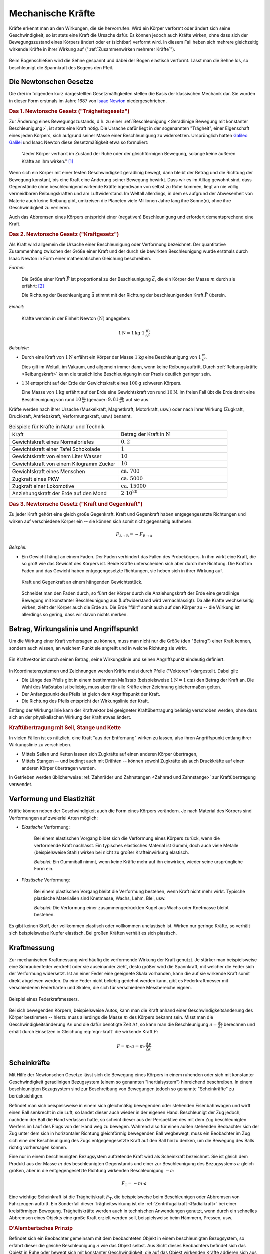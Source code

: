 .. index:: Kraft
.. _Kraft:
.. _Mechanische Kräfte:

Mechanische Kräfte
==================

Kräfte erkennt man an den Wirkungen, die sie hervorrufen. Wird ein Körper
verformt oder ändert sich seine Geschwindigkeit, so ist stets eine Kraft die
Ursache dafür. Es können jedoch auch Kräfte wirken, ohne dass sich der
Bewegungszustand eines Körpers ändert oder er (sichtbar) verformt wird. In
diesem Fall heben sich mehrere gleichzeitig wirkende Kräfte in ihrer Wirkung auf
(":ref:`Zusammenwirken mehrerer Kräfte`").

.. figure:: ../../pics/mechanik/dynamik/bogenschiessen.png
    :name: fig-bogenschiessen
    :alt:  fig-bogenschiessen
    :align: center
    :width: 33%

    Beim Bogenschießen wird die Sehne gespannt und dabei der Bogen elastisch
    verformt. Lässt man die Sehne los, so beschleunigt die Spannkraft des Bogens
    den Pfeil.

    .. only:: html

        :download:`SVG: Bogenschießen
        <../../pics/mechanik/dynamik/bogenschiessen.svg>`


.. index:: Newtonsche Gesetze
.. _Newtonsche Gesetze:

Die Newtonschen Gesetze
-----------------------

Die drei im folgenden kurz dargestellten Gesetzmäßigkeiten stellen die Basis der
klassischen Mechanik dar. Sie wurden in dieser Form erstmals im Jahre 1687 von
`Isaac Newton <https://de.wikipedia.org/wiki/Isaac_Newton>`_ niedergeschrieben.

.. index:: Newtonsche Gesetze; Trägheitsgesetz
.. _Trägheitsgesetz:
.. _1. Newtonsches Gesetz:
.. _Das 1. Newtonsche Gesetz:
.. _Erstes Newtonsches Gesetz:

.. rubric:: Das 1. Newtonsche Gesetz ("Trägheitsgesetz")

Zur Änderung eines Bewegungszustands, d.h. zu einer :ref:`Beschleunigung
<Geradlinige Bewegung mit konstanter Beschleunigung>`, ist stets eine Kraft
nötig. Die Ursache dafür liegt in der sogenannten "Trägheit", einer Eigenschaft
eines jeden Körpers, sich aufgrund seiner Masse einer Beschleunigung zu
widersetzen. Ursprünglich hatten `Galileo Galilei
<https://de.wikipedia.org/wiki/Galileo_Galilei>`_ und Isaac Newton diese
Gesetzmäßigkeit etwa so formuliert:

.. epigraph::

    "Jeder Körper verharrt im Zustand der Ruhe oder der gleichförmigen Bewegung,
    solange keine äußeren Kräfte an ihm wirken." [#]_

Wenn sich ein Körper mit einer festen Geschwindigkeit geradlinig bewegt, dann
bleibt der Betrag und die Richtung der Bewegung konstant, bis eine Kraft eine
Änderung seiner Bewegung bewirkt. Dass wir es im Alltag gewohnt sind, dass
Gegenstände ohne beschleunigend wirkende Kräfte irgendwann von selbst zu Ruhe
kommen, liegt an nie völlig vermeidbaren Reibungskräften und am Luftwiderstand.
Im Weltall allerdings, in dem es aufgrund der Abwesenheit von Materie auch
keine Reibung gibt, umkreisen die Planeten viele Millionen Jahre lang ihre
Sonne(n), ohne ihre Geschwindigkeit zu verlieren.

Auch das Abbremsen eines Körpers entspricht einer (negativen) Beschleunigung
und erfordert dementsprechend eine Kraft.

.. index:: Newtonsche Gesetze; Kraftgesetz
.. _Kraftgesetz:
.. _2. Newtonsches Gesetz:
.. _Das 2. Newtonsche Gesetz:
.. _Zweites Newtonsches Gesetz:

.. rubric:: Das 2. Newtonsche Gesetz ("Kraftgesetz")

Als Kraft wird allgemein die Ursache einer Beschleunigung oder Verformung
bezeichnet. Der quantitative Zusammenhang zwischen der Größe einer Kraft und der
durch sie bewirkten Beschleunigung wurde erstmals durch Isaac Newton in Form
einer mathematischen Gleichung beschreiben.

*Formel:*

    Die Größe einer Kraft :math:`\vec{F}` ist proportional zu der Beschleunigung
    :math:`\vec{a}`, die ein Körper der Masse :math:`m` durch sie erfährt: [#]_

    .. math::
        :label: eqn-kraft

        \vec{F} = m \cdot \vec{a}

    Die Richtung der Beschleunigung :math:`\vec{a}` stimmt mit der Richtung der
    beschleunigenden Kraft :math:`\vec{F}` überein.

*Einheit:*

    Kräfte werden in der Einheit Newton :math:`(\unit{N})` angegeben:

    .. math::

        \unit[1]{N} = \unit[1]{kg} \cdot \unit[1]{\frac{m}{s^2}}


*Beispiele:*

* Durch eine Kraft von :math:`\unit[1]{N}` erfährt ein Körper der Masse
  :math:`\unit[1]{kg}` eine Beschleunigung von :math:`\unit[1]{\frac{m}{s^2} }`.

  Dies gilt im Weltall, im Vakuum, und allgemein immer dann, wenn keine
  Reibung auftritt. Durch :ref:`Reibungskräfte <Reibungskraft>` kann die
  tatsächliche Beschleunigung in der Praxis deutlich geringer sein.

* :math:`\unit[1]{N}` entspricht auf der Erde der Gewichtskraft eines
  :math:`\unit[100]{g}` schweren Körpers.

  Eine Masse von :math:`\unit[1]{kg}` erfährt auf der Erde eine
  Gewichtskraft von rund :math:`\unit[10]{N}`. Im freien Fall übt die Erde
  damit eine Beschleunigung von rund :math:`\unit[10]{\frac{m}{s^2}}`
  (genauer: :math:`\unit[9,81]{\frac{m}{s^2}}`) auf sie aus.


Kräfte werden nach ihrer Ursache (Muskelkraft, Magnetkraft, Motorkraft, usw.)
oder nach ihrer Wirkung (Zugkraft, Druckkraft, Antriebskraft, Verformungskraft,
usw.) benannt.


.. list-table:: Beispiele für Kräfte in Natur und Technik
    :name: tab-kräfte-in-natur-und-technik
    :widths: 50 50

    * - Kraft
      - Betrag der Kraft in :math:`\unit[]{N}`
    * - Gewichtskraft eines Normalbriefes
      - :math:`0,2`
    * - Gewichtskraft einer Tafel Schokolade
      - :math:`1`
    * - Gewichtskraft von einem Liter Wasser
      - :math:`10`
    * - Gewichtskraft von einem Kilogramm Zucker
      - :math:`10`
    * - Gewichtskraft eines Menschen
      - :math:`\text{ca. } 700`
    * - Zugkraft eines PKW
      - :math:`\text{ca. } 5000`
    * - Zugkraft einer Lokomotive
      - :math:`\text{ca. } 15 000`
    * - Anziehungskraft der Erde auf den Mond
      - :math:`2 \cdot 10^{20}`


.. index:: Kraft; Gegenkraft, Newtonsche Gesetze; Kraft und Gegenkraft
.. _Kraft und Gegenkraft:
.. _3. Newtonsches Gesetz:
.. _Das 3. Newtonsche Gesetz:
.. _Drittes Newtonsches Gesetz:

.. rubric:: Das 3. Newtonsche Gesetz ("Kraft und Gegenkraft")

Zu jeder Kraft gehört eine gleich große Gegenkraft. Kraft und Gegenkraft haben
entgegengesetzte Richtungen und wirken auf verschiedene Körper ein -- sie
können sich somit nicht gegenseitig aufheben.

.. math::

    F_{\mathrm{A \rightarrow B}} = - F_{\mathrm{B \rightarrow A}}

*Beispiel:*

* Ein Gewicht hängt an einem Faden. Der Faden verhindert das Fallen des
  Probekörpers. In ihm wirkt eine Kraft, die so groß wie das Gewicht des Körpers
  ist. Beide Kräfte unterscheiden sich aber durch ihre Richtung. Die Kraft im
  Faden und das Gewicht haben entgegengesetzte Richtungen, sie heben sich in
  ihrer Wirkung auf.

  .. figure:: ../../pics/mechanik/dynamik/kraft-und-gegenkraft.png
      :name: fig-kraft-gegenkraft
      :alt:  fig-kraft-gegenkraft
      :align: center
      :width: 35%

      Kraft und Gegenkraft an einem hängenden Gewichtsstück.

      .. only:: html

          :download:`SVG: Kraft und Gegenkraft.
          <../../pics/mechanik/dynamik/kraft-und-gegenkraft.svg>`

  Schneidet man den Faden durch, so führt der Körper durch die Anziehungskraft
  der Erde eine geradlinige Bewegung mit konstanter Beschleunigung aus
  (Luftwiderstand wird vernachlässigt). Da alle Kräfte wechselseitig wirken,
  zieht der Körper auch die Erde an. Die Erde "fällt" somit auch auf den
  Körper zu -- die Wirkung ist allerdings so gering, dass wir davon nichts
  merken.

.. todo Ergänzung: Kein Antrieb ohne Kraft-und-Gegenkraft-Prinzip!

.. index:: Kraft; Wirkungslinie, Kraft; Angriffspunkt
.. _Wirkungslinie:
.. _Angriffspunkt:
.. _Betrag, Wirkungslinie und Angriffspunkt:

Betrag, Wirkungslinie und Angriffspunkt
---------------------------------------

Um die Wirkung einer Kraft vorhersagen zu können, muss man nicht nur die Größe
(den "Betrag") einer Kraft kennen, sondern auch wissen, an welchem Punkt sie
angreift und in welche Richtung sie wirkt.

.. figure:: ../../pics/mechanik/dynamik/kraftvektor.png
    :name: fig-kraftvektor
    :alt:  fig-kraftvektor
    :align: center
    :width: 50%

    Ein Kraftvektor ist durch seinen Betrag, seine Wirkungslinie und seinen
    Angriffspunkt eindeutig definiert.

    .. only:: html

        :download:`SVG: Kraftvektor
        <../../pics/mechanik/dynamik/kraftvektor.svg>`

In Koordinatensystemen und Zeichnungen werden Kräfte meist durch Pfeile
("Vektoren") dargestellt. Dabei gilt:

* Die Länge des Pfeils gibt in einem bestimmten Maßstab (beispielsweise
  :math:`\unit[1]{N} = \unit[1]{cm}`) den Betrag der Kraft an. Die Wahl des
  Maßstabs ist beliebig, muss aber für alle Kräfte einer Zeichnung gleichermaßen
  gelten.
* Der Anfangspunkt des Pfeils ist gleich dem Angriffspunkt der Kraft.
* Die Richtung des Pfeils entspricht der Wirkungslinie der Kraft.

Entlang der Wirkungslinie kann der Kraftvektor bei geeigneter Kraftübertragung
beliebig verschoben werden, ohne dass sich an der physikalischen Wirkung der
Kraft etwas ändert.


.. index:: Kraftübertragung
.. _Kraftübertragung:
.. _Kraftübertragung mit Seil, Stange und Kette:

.. rubric:: Kraftübertragung mit Seil, Stange und Kette

In vielen Fällen ist es nützlich, eine Kraft "aus der Entfernung" wirken zu
lassen, also ihren Angriffspunkt entlang ihrer Wirkungslinie zu verschieben.

* Mittels Seilen und Ketten lassen sich Zugkräfte auf einen anderen Körper
  übertragen,
* Mittels Stangen -- und bedingt auch mit Drähten -- können sowohl Zugkräfte
  als auch Druckkräfte auf einen anderen Körper übertragen werden.

In Getrieben werden üblicherweise :ref:`Zahnräder und Zahnstangen <Zahnrad und
Zahnstange>` zur Kraftübertragung verwendet.


.. index:: Verformung, Elastizität
.. _Verformung:
.. _Elastizität:
.. _Verformung und Elastizität:

Verformung und Elastizität
--------------------------

Kräfte können neben der Geschwindigkeit auch die Form eines Körpers
verändern. Je nach Material des Körpers sind Verformungen auf zweierlei Arten
möglich:

.. index:: Verformung; elastisch

* *Elastische* Verformung:

    Bei einem elastischen Vorgang bildet sich die Verformung eines Körpers
    zurück, wenn die verformende Kraft nachlässt. Ein typisches elastisches
    Material ist Gummi, doch auch viele Metalle (beispielsweise Stahl) wirken bei nicht zu
    großer Krafteinwirkung elastisch.

    *Beispiel:* Ein Gummiball nimmt, wenn keine Kräfte mehr auf ihn einwirken,
    wieder seine ursprüngliche Form ein.

.. index:: Verformung; plastisch

* *Plastische* Verformung:

    Bei einem plastischen Vorgang bleibt die Verformung bestehen, wenn Kraft
    nicht mehr wirkt. Typische plastische Materialien sind Knetmasse, Wachs,
    Lehm, Blei, usw.

    *Beispiel:* Die Verformung einer zusammengedrückten Kugel aus Wachs oder
    Knetmasse bleibt bestehen.

Es gibt keinen Stoff, der vollkommen elastisch oder vollkommen unelastisch ist.
Wirken nur geringe Kräfte, so verhält sich beispielsweise Kupfer elastisch. Bei großen
Kräften verhält es sich plastisch.


.. _Kraftmessung:

Kraftmessung
------------

Zur mechanischen Kraftmessung wird häufig die verformende Wirkung der Kraft
genutzt. Je stärker man beispielsweise eine Schraubenfeder verdreht oder sie
auseinander zieht, desto größer wird die Spannkraft, mit welcher die Feder sich
der Verformung widersetzt. Ist an einer Feder eine geeignete Skala vorhanden,
kann die auf sie wirkende Kraft somit direkt abgelesen werden. Da eine Feder
nicht beliebig gedehnt werden kann, gibt es Federkraftmesser mit verschiedenen
Federhärten und Skalen, die sich für verschiedene Messbereiche eignen.

.. figure:: ../../pics/mechanik/dynamik/federkraftmesser.png
    :width: 50%
    :align: center
    :name: fig-federkraftmesser
    :alt:  fig-federkraftmesser

    Beispiel eines Federkraftmessers.

    .. only:: html

        :download:`SVG: Federkraftmesser
        <../../pics/mechanik/dynamik/federkraftmesser.svg>`

Bei sich bewegenden Körpern, beispielsweise Autos, kann man die Kraft anhand einer
Geschwindigkeitsänderung des Körper bestimmen -- hierzu muss allerdings die
Masse :math:`m` des Körpers bekannt sein. Misst man die Geschwindigkeitsänderung
:math:`\Delta v` und die dafür benötigte Zeit :math:`\Delta t`, so kann man die
Beschleunigung :math:`a = \frac{\Delta v}{\Delta t}` berechnen und erhält durch
Einsetzen in Gleichung :eq:`eqn-kraft` die wirkende Kraft :math:`F`:

.. math::

    F = m \cdot a = m \cdot \frac{\Delta v}{\Delta t}


.. index:: Scheinkraft, Inertialsystem
.. _Inertialsystem:
.. _Scheinkraft:
.. _Scheinkräfte:

Scheinkräfte
------------

Mit Hilfe der Newtonschen Gesetze lässt sich die Bewegung eines Körpers in einem
ruhenden oder sich mit konstanter Geschwindigkeit geradlinigen Bezugsystem
(einem so genannten "Inertialsystem") hinreichend beschreiben. In einem
beschleunigten Bezugsystem sind zur Beschreibung von Bewegungen jedoch so
genannte "Scheinkräfte" zu berücksichtigen.

Befindet man sich beispielsweise in einem sich gleichmäßig bewegenden oder
stehenden Eisenbahnwagen und wirft einen Ball senkrecht in die Luft, so landet dieser
auch wieder in der eigenen Hand. Beschleunigt der Zug jedoch, nachdem der Ball
die Hand verlassen hatte, so scheint dieser aus der Perspektive des mit dem Zug
beschleunigten Werfers im Lauf des Flugs von der Hand weg zu bewegen. Während
also für einen außen stehenden Beobachter sich der Zug unter dem sich in
horizontaler Richtung gleichförmig bewegenden Ball wegbewegt, muss ein
Beobachter im Zug sich eine der Beschleunigung des Zugs entgegengesetzte Kraft
auf den Ball hinzu denken, um die Bewegung des Balls richtig vorhersagen
können.

.. index:: Trägheitskraft
.. _Trägheitskraft:

Eine nur in einem beschleunigten Bezugsystem auftretende Kraft wird als
Scheinkraft bezeichnet. Sie ist gleich dem Produkt aus der Masse :math:`m` des
beschleunigten Gegenstands und einer zur Beschleunigung des Bezugsystems
:math:`a` gleich großen, aber in die entgegengesetzte Richtung wirkenden
Beschleunigung :math:`-a`:

.. math::

    \vec{F}_{\mathrm{T}} = - m \cdot a

Eine wichtige Scheinkraft ist die Trägheitskraft :math:`F_{\mathrm{T}}`, die
beispielsweise beim Beschleunigen oder Abbremsen von Fahrzeugen auftritt. Ein
Sonderfall dieser Trägheitswirkung ist die :ref:`Zentrifugalkraft <Radialkraft>`
bei einer kreisförmigen Bewegung. Trägheitskräfte werden auch in technischen
Anwendungen genutzt, wenn durch ein schnelles Abbremsen eines Objekts eine große
Kraft erzielt werden soll, beispielsweise beim Hämmern, Pressen, usw.

.. index:: Prinzip von D'Alembert
.. _D'Alembertsches Prinzip:

.. rubric:: D'Alembertsches Prinzip

Befindet sich ein Beobachter gemeinsam mit dem beobachteten Objekt in einem
beschleunigten Bezugsystem, so erfährt dieser die gleiche Beschleunigung
:math:`a` wie das Objekt selbst. Aus Sicht dieses Beobachters befindet sich das
Objekt in Ruhe oder bewegt sich mit konstanter Geschwindigkeit; die auf das
Objekt wirkenden Kräfte addieren sich aus Sicht des mitbeschleunigten
Beobachters somit zu Null.

Aus Sicht eines ruhenden Beobachters unterscheidet sich die Dynamik des Objekts
(gegenüber der Perspektive eines mitbeschleunigten Beobachters) lediglich um die
Trägheitskraft :math:`F_{\mathrm{T}} = -m \cdot a`. Somit muss in einem ruhenden Bezugsystem
für die am Objekt wirkenden Kräfte gelten:

.. math::

    \sum_{i=1}^{n} F_{\mathrm{i}} + F_{\mathrm{T}} = \sum_{i=1}^{n}
    F_{\mathrm{i}} - m \cdot a = 0

Diese Gleichung ist nach ihrem Entdecker benannt und wird allgemein als
`D'Alembertsches <https://de.wikipedia.org/wiki/Alembert>`_ Prinzip bezeichnet.
Es kann genutzt werden, um dynamische Vorgänge auf statische
Gleichgewichtsbedingungen zurückführen und somit einfacher berechnen zu können.

.. raw:: html

    <hr />

.. only:: html

    .. rubric:: Anmerkungen:

.. [#] In mathematischer Schreibweise bedeutet dies, dass der
    Geschwindigkeitsvektor :math:`\vec{v}` eines Körpers dann konstant bleibt,
    wenn die Summe aller :math:`n` wirkenden Kräfte :math:`\vec{F}_{\mathrm{i}}`
    gleich Null ist:

    .. math::

        \sum_{i=1}^{n} \vec{F} _{\mathrm{i}} = 0 \quad \Longleftrightarrow \quad
        \vec{v} = \text{konst.}

.. [#] Streng genommen gilt diese Definition nur dann, wenn die Masse
    :math:`m` des Körpers konstant ist. In allgemeiner Form lässt sich die
    Kraft als :ref:`zeitliche Änderung des Impulses <Impuls>` eines
    Körpers definieren.

.. raw:: html

    <hr />

.. hint::

    Zu diesem Abschnitt gibt es :ref:`Experimente <Experimente Mechanische Kräfte>` und
    :ref:`Übungsaufgaben <Aufgaben Mechanische Kräfte>`.

